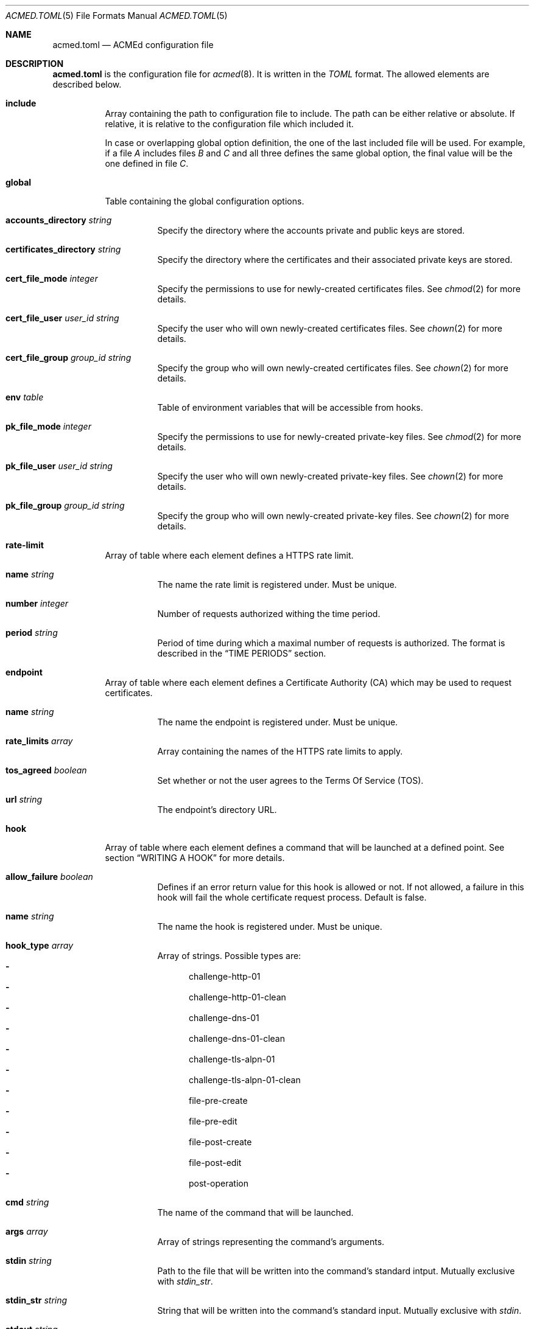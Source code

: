 .\" Copyright (c) 2019 Rodolphe Bréard <rodolphe@breard.tf>
.\"
.\" Copying and distribution of this file, with or without modification,
.\" are permitted in any medium without royalty provided the copyright
.\" notice and this notice are preserved.  This file is offered as-is,
.\" without any warranty.
.Dd June 5, 2019
.Dt ACMED.TOML 5
.Os
.Sh NAME
.Nm acmed.toml
.Nd ACMEd configuration file
.Sh DESCRIPTION
.Nm
is the configuration file for
.Xr acmed 8 .
It is written in the
.Em TOML
format. The allowed elements are described below.
.Bl -tag
.It Ic include
Array containing the path to configuration file to include. The path can be either relative or absolute. If relative, it is relative to the configuration file which included it.
.Pp
In case or overlapping global option definition, the one of the last included file will be used. For example, if a file
.Em A
includes files
.Em B
and
.Em C
and all three defines the same global option, the final value will be the one defined in file
.Em C .
.It Ic global
Table containing the global configuration options.
.Bl -tag
.It Cm accounts_directory Ar string
Specify the directory where the accounts private and public keys are stored.
.It Cm certificates_directory Ar string
Specify the directory where the certificates and their associated private keys are stored.
.It Cm cert_file_mode Ar integer
Specify the permissions to use for newly-created certificates files. See
.Xr chmod 2
for more details.
.It Cm cert_file_user Ar user_id Ft string
Specify the user who will own newly-created certificates files. See
.Xr chown 2
for more details.
.It Cm cert_file_group Ar group_id Ft string
Specify the group who will own newly-created certificates files. See
.Xr chown 2
for more details.
.It Ic env Ar table
Table of environment variables that will be accessible from hooks.
.It Cm pk_file_mode Ar integer
Specify the permissions to use for newly-created private-key files. See
.Xr chmod 2
for more details.
.It Cm pk_file_user Ar user_id Ft string
Specify the user who will own newly-created private-key files. See
.Xr chown 2
for more details.
.It Cm pk_file_group Ar group_id Ft string
Specify the group who will own newly-created private-key files. See
.Xr chown 2
for more details.
.El
.It Ic rate-limit
Array of table where each element defines a HTTPS rate limit.
.Bl -tag
.It Cm name Ar string
The name the rate limit is registered under. Must be unique.
.It Cm number Ar integer
Number of requests authorized withing the time period.
.It Cm period Ar string
Period of time during which a maximal number of requests is authorized. The format is described in the
.Sx TIME PERIODS
section.
.El
.It Ic endpoint
Array of table where each element defines a Certificate Authority
.Pq CA
which may be used to request certificates.
.Bl -tag
.It Cm name Ar string
The name the endpoint is registered under. Must be unique.
.It Cm rate_limits Ar array
Array containing the names of the HTTPS rate limits to apply.
.It Cm tos_agreed Ar boolean
Set whether or not the user agrees to the Terms Of Service
.Pq TOS .
.It Cm url Ar string
The endpoint's directory URL.
.El
.It Ic hook
Array of table where each element defines a command that will be launched at a defined point. See section
.Sx WRITING A HOOK
for more details.
.Bl -tag
.It Cm allow_failure Ar boolean
Defines if an error return value for this hook is allowed or not. If not allowed, a failure in this hook will fail the whole certificate request process. Default is false.
.It Cm name Ar string
The name the hook is registered under. Must be unique.
.It Cm hook_type Ar array
Array of strings. Possible types are:
.Bl -dash -compact
.It
challenge-http-01
.It
challenge-http-01-clean
.It
challenge-dns-01
.It
challenge-dns-01-clean
.It
challenge-tls-alpn-01
.It
challenge-tls-alpn-01-clean
.It
file-pre-create
.It
file-pre-edit
.It
file-post-create
.It
file-post-edit
.It
post-operation
.El
.It Ic cmd Ar string
The name of the command that will be launched.
.It Ic args Ar array
Array of strings representing the command's arguments.
.It Ic stdin Ar string
Path to the file that will be written into the command's standard intput. Mutually exclusive with
.Em stdin_str .
.It Ic stdin_str Ar string
String that will be written into the command's standard input. Mutually exclusive with
.Em stdin .
.It Ic stdout Ar string
Path to the file where the command's standard output if written.
.It Ic stderr Ar string
Path to the file where the command's standard error output if written.
.El
.It Ic group
Array of table allowing to group several hooks as one. A group is considered as new hook.
.Bl -tag
.It Cm name Ar string
The name the group is registered under. This name is considered as a hook name. Must be unique.
.It Cm hooks Ar array
Array containing the names of the hooks that are grouped. The hooks are guaranteed to be called sequentially in the declaration order.
.El
.It Ic account
Array of table representing an account on one or several CA.
.Bl -tag
.It Ic name Ar string
The name the account is registered under. Must be unique.
.It Ic email Ar string
The email address used to contact the account's holder.
.El
.It Ic certificate
Array of table representing a certificate that will be requested to a CA.
.Bl -tag
.It Ic account Ar string
Name of the account to use.
.It Ic endpoint Ar string
Name of the endpoint to use.
.It Ic env Ar table
Table of environment variables that will be accessible from hooks.
.It Ic domains Ar array
Array of tables listing the domains that should be included in the certificate along with the challenge to use for each one.
.Bl -tag
.It Ic challenge Ar string
The name of the challenge to use to prove the domain's ownership. Possible values are:
.Bl -dash -compact
.It
http-01
.It
dns-01
.It
tls-alpn-01
.El
.It Ic dns Ar string
The domain name.
.It Ic env Ar table
Table of environment variables that will be accessible from hooks.
.El
.It Ic algorithm Ar string
Name of the asymetric cryptography algorithm used to generate the certificate's key pair. Possible values are :
.Bl -dash -compact
.It
rsa2048
.Aq default
.It
rsa4096
.It
ecdsa_p256
.It
ecdsa_p384
.El
.It Ic kp_reuse Ar boolean
Set whether or not the private key should be reused when renewing the certificate. Default is false.
.It Ic directory Ar string
Path to the directory where certificates and their associated private keys are stored.
.It Ic hooks Ar array
Names of hooks that will be called when requesting a new certificate. The hooks are guaranteed to be called sequentially in the declaration order.
.El
.Sh WRITING A HOOK
When requesting a certificate to a CA using ACME, there is three steps that are hard to automatize. The first one is solving challenges in order to prove the ownership of every domains to be included: it requires to interact with the configuration of other services, hence depends on how the infrastructure works. The second one is restarting all the services that uses a given certificate, for the same reason. The last one is archiving: although several default methods can be implemented, sometimes admins wants or are required to do it in a different way.
.Pp
In order to allow a full automation of the three above steps without imposing arbitrary restrictions or methods,
.Xr acmed 8
uses hooks. Fundamentally, a hook is a command line template that will be called at a specific time of the process. Such approach allows admins to use any executable script or program located on the machine to customize the process.
.Pp
For a given certificate, hooks are guaranteed to be called sequentially in the declaration order. It is therefore possible to have a hook that depends on another one. Nevertheless, several certificates may be renewed at the same time. Hence, hooks shall not use globing or any other action that may disrupt hooks called by a different certificate.
.Pp
A hook have a type that will influence both the moment it is called and the available template variables. It is possible to declare several types. In such a case, the hook will be invoked whenever one of its type request it. When called, the hook only have access to template variable for the current type. If a hook uses a template variable that does not exists for the current type it is invoked for, the variable is empty.
.Pp
When writing a hook, the values of
.Em args ,
.Em stdin ,
.Em stdin_str ,
.Em stdout
and
.Em stderr
are considered as template strings whereas
.Em cmd
is not. The template syntax is
.Em Handlebars .
See the
.Sx STANDARDS
section for a link to the
.Em Handlebars
specifications.
.Pp
The available types and the associated template variable are described below.
.Bl -tag
.It Ic challenge-http-01
Invoked when the ownership of a domain must be proved using the
.Em http-01
challenge. The available template variables are:
.Bl -tag -compact
.It Cm challenge Ar string
The name of the challenge type
.Aq http-01 .
Mostly used in hooks with multiple types.
.It Cm domain Ar string
The domain name whom ownership is currently being validated.
.It Cm env Ar array
Array containing all the environment variables.
.It Cm file_name Ar string
Name of the file containing the proof. This is not a full path and does not include the
.Ql .well-known/acme-challenge/
prefix.
.It Cm is_clean_hook Ar bool
False
.It Cm proof Ar string
The content of the proof that must be written to
.Em file_name .
.El
.It Ic challenge-http-01-clean
Invoked once a domain ownership has been proven using the
.Em http-01
challenge. This hook is intended to remove the proof since it is no longer required. The template variables are strictly identical to those given in the corresponding
.Em challenge-http-01
hook, excepted
.Em is_clean_hook
which is set to
.Em true .
.It Ic challenge-dns-01
Invoked when the ownership of a domain must be proved using the
.Em dns-01
challenge. The available template variables are:
.Bl -tag -compact
.It Cm challenge Ar string
The name of the challenge type
.Aq dns-01 .
Mostly used in hooks with multiple types.
.It Cm domain Ar string
The domain name whom ownership is currently being validated.
.It Cm env Ar array
Array containing all the environment variables.
.It Cm is_clean_hook Ar bool
False
.It Cm proof Ar string
The content of the proof that must be written to a
.Ql TXT
entry of the DNS zone for the
.Ql _acme-challenge
subdomain.
.El
.It Ic challenge-dns-01-clean
Invoked once a domain ownership has been proven using the
.Em dns-01
challenge. This hook is intended to remove the proof since it is no longer required. The template variables are strictly identical to those given in the corresponding
.Em challenge-dns-01
hook, excepted
.Em is_clean_hook
which is set to
.Em true .
.It Ic challenge-tls-alpn-01
Invoked when the ownership of a domain must be proved using the
.Em tls-alpn-01
challenge. The available template variables are:
.Bl -tag -compact
.It Cm challenge Ar string
The name of the challenge type
.Aq tls-alpn-01 .
Mostly used in hooks with multiple types.
.It Cm domain Ar string
The domain name whom ownership is currently being validated.
.It Cm env Ar array
Array containing all the environment variables.
.It Cm is_clean_hook Ar bool
False
.It Cm proof Ar string
Plain-text representation of the
.Em acmeIdentifier
extension that should be used in the self-signed certificate presented when a TLS connection is initiated with the
.Qd acme-tls/1
ALPN extension value.
.Xr acmed 8
will not generate the certificate itself since it can be done using
.Xr tacd 8 .
.El
.It Ic challenge-tls-alpn-01-clean
Invoked once a domain ownership has been proven using the
.Em tls-alpn-01
challenge. This hook is intended to remove the proof since it is no longer required. The template variables are strictly identical to those given in the corresponding
.Em challenge-tls-alpn-01
hook, excepted
.Em is_clean_hook
which is set to
.Em true .
.It Ic file-pre-create
Invoked
.Em before
a non-existent file
.Em created .
The available template variables are:
.Bl -tag -compact
.It Cm env Ar array
Array containing all the environment variables.
.It Cm file_directory Ar string
Name of the directory where the impacted file is located.
.It Cm file_name Ar string
Name of the impacted file.
.It Cm file_path Ar string
Full path to the impacted file.
.El
.It Ic file-pre-edit
Invoked
.Em before
an existent file
.Em modified .
The available template variables are the same as those available for the
.Em file-pre-create
type.
.It Ic file-post-create
Invoked
.Em after
a non-existent file
.Em created .
The available template variables are the same as those available for the
.Em file-pre-create
type.
.It Ic file-post-edit
Invoked
.Em after
an existent file
.Em modified .
The available template variables are the same as those available for the
.Em file-pre-create
type.
.It Ic post-operation
Invoked at the end of the certificate request process. The available template variables are:
.Bl -tag -compact
.It Cm algorithm Ar string
Name of the algorithm used in the certificate.
.It Cm domains Ar string
Array containing the domain names included in the requested certificate.
.It Cm env Ar array
Array containing all the environment variables.
.It Cm is_success Ar boolean
True if the certificate request is successful.
.It Cm status Ar string
Human-readable status. If the certificate request failed, it contains the error description.
.El
.El
.Sh DEFAULT HOOKS
Because many people have the same needs, ACMEd comes with a set of hooks that should serve most situations. Hook names being unique, the following names and any other name starting by those is reserved and should not be used.
.Bl -tag
.It Pa git
This hook uses
.Xr git 1
to archive private keys, public keys and certificates. It is possible to customize the commit username and email by using respectively the
.Ev GIT_USERNAME
and
.Ev GIT_EMAIL
environment variables.
.It Pa http-01-echo
This hook is designed to solve the http-01 challenge. For this purpose, it will write the proof into
.Pa {{env.HTTP_ROOT}}/{{domain}}/.well-known/acme-challenge/{{file_name}} .
.Pp
The web server must be configured so the file
.Pa http://{{domain}}/.well-known/acme-challenge/{{file_name}}
can be accessed from the CA.
.Pp
If
.Ev HTTP_ROOT
is not specified, it will be set to
.Pa /var/www .
.It Pa tls-alpn-01-tacd-tcp
This hook is designed to solve the tls-alpn-01 challenge using
.Xr tacd 8 .
It requires
.Xr pkill 1
to support the
.Em Ar -F
option.
.Pp
.Xr tacd 8
will listen on the host defined by the
.Ev TACD_HOST
environment variable (default is the domain to be validated) and on the port defined by the
.Ev TACD_PORT
environment variable (default is 5001).
.Pp
.Xr tacd 8
will store its pid into
.Pa {{TACD_PID_ROOT}}/tacd_{{domain}}.pid .
If
.Ev TACD_PID_ROOT
is not specified, it will be set to
.Pa /run .
.It Pa tls-alpn-01-tacd-unix
This hook is designed to solve the tls-alpn-01 challenge using
.Xr tacd 8 .
It requires
.Xr pkill 1
to support the
.Em Ar -F
option.
.Pp
.Xr tacd 8
will listen on the unix socket
.Pa {{env.TACD_SOCK_ROOT}}/tacd_{{domain}}.sock .
If
.Ev TACD_SOCK_ROOT
is not specified, it will be set to
.Pa /run .
.Pp
.Xr tacd 8
will store its pid into
.Pa {{TACD_PID_ROOT}}/tacd_{{domain}}.pid .
If
.Ev TACD_PID_ROOT
is not specified, it will be set to
.Pa /run .
.El
.Sh TIME PERIODS
ACMEd uses its own time period format, which is vaguely inspired by the ISO 8601 one. Periods are formatted as
.Ar PM[PM...]
where
.Ar M
is case sensitive character representing a length and
.Ar P
is an integer representing a multiplayer for the following length. The authorized length are:
.Bl -dash -compact
.It
.Ar s :
second
.It
.Ar m :
minute
.It
.Ar h :
hour
.It
.Ar d :
day
.It
.Ar w :
week
.El
The
.Ar PM
couples can be specified multiple times and in any order.
.Pp
For example,
.Dq 1d42s and
.Dq 40s20h4h2s
both represents a period of one day and forty-two seconds.
.Sh FILES
.Bl -tag
.It Pa /etc/acmed/acmed.toml
Default
.Xr acmed 8
configuration file.
.It Pa /etc/acmed/accounts
Default accounts private and public keys directory.
.It Pa /etc/acmed/certs
Default certificates and associated private keys directory.
.Sh EXAMPLES
The following example defines a typical endpoint, account and certificate for a domain and several subdomains.
.Bd -literal -offset indent
[[endpoint]]
name = "example name"
url = "https://acme.example.org/directory"
tos_agreed = true

[[account]]
name = "my test account"
email = "certs@exemple.net"

[[certificate]]
endpoint = "example name"
account = "my test account"
domains = [
    { dns = "exemple.net", challenge = "http-01"},
    { dns = "1.exemple.net", challenge = "dns-01"},
    { dns = "2.exemple.net", challenge = "tls-alpn-01", env.TACD_PORT="5010"},
    { dns = "3.exemple.net", challenge = "tls-alpn-01", env.TACD_PORT="5011"},
]
hooks = ["git", "http-01-echo", "tls-alpn-01-tacd-tcp", "some-dns-01-hook"]
env.HTTP_ROOT = "/srv/http"
.Ed
.Pp
It is possible to use
.Xr echo 1
to solve the
.Em http-01
challenge and
.Xr rm 1
to clean it.
.Xr mkdir 1
and
.Xr chmod 1
are used to prevent issues related to file access.
.Bd -literal -offset indent
[[hook]]
name = "http-01-echo-mkdir"
type = ["challenge-http-01"]
cmd = "mkdir"
args = [
    "-m", "0755",
    "-p", "{{%if env.HTTP_ROOT}}{{env.HTTP_ROOT}}{{else}}/var/www{{/if}}/{{domain}}/.well-known/acme-challenge"
]

[[hook]]
name = "http-01-echo-echo"
type = ["challenge-http-01"]
cmd = "echo"
args = ["{{proof}}"]
stdout = "{{%if env.HTTP_ROOT}}{{env.HTTP_ROOT}}{{else}}/var/www{{/if}}/{{domain}}/.well-known/acme-challenge/{{file_name}}"

[[hook]]
name = "http-01-echo-chmod"
type = ["challenge-http-01-clean"]
cmd = "chmod"
args = [
    "a+r",
    "{{%if env.HTTP_ROOT}}{{env.HTTP_ROOT}}{{else}}/var/www{{/if}}/{{domain}}/.well-known/acme-challenge/{{file_name}}"
]

[[hook]]
name = "http-01-echo-clean"
type = ["challenge-http-01-clean"]
cmd = "rm"
args = [
    "-f",
    "{{%if env.HTTP_ROOT}}{{env.HTTP_ROOT}}{{else}}/var/www{{/if}}/{{domain}}/.well-known/acme-challenge/{{file_name}}"
]
.Ed
.Pp
The hooks from the previous example can be grouped in order to reduce the number of hooks to define in the certificate.
.Bd -literal -offset indent
[[group]]
name = "http-01-echo-var-www"
hooks = [
    "http-01-echo-mkdir",
    "http-01-echo-echo",
    "http-01-echo-chmod",
    "http-01-echo-clean"
]

[[certificate]]
# Some fields omitted
hooks = ["http-01-echo"]
env.HTTP_ROOT = "/srv/http"
.Ed
.Pp

It is also possible to use
.Xr sendmail 8
in a hook in order to notif someone when the certificate request process is done.
.Bd -literal -offset indent
[[hook]]
name = "email-report"
type = ["post-operation"]
cmd = "sendmail"
args = [
    "-f", "noreply.certs@example.net",
    "contact@example.net"
]
stdin_str = """Subject: Certificate renewal {{#if is_success}}succeeded{{else}}failed{{/if}} for {{domains.[0]}}

The following certificate has {{#unless is_success}}*not* {{/unless}}been renewed.
domains: {{#each domains}}{{#if @index}}, {{/if}}{{this}}{{/each}}
algorithm: {{algorithm}}
status: {{status}}"""
.Ed
.Sh SEE ALSO
.Xr acmed 8 ,
.Xr tacd 8
.Sh STANDARDS
.Bl
.It
.Rs
.%A Tom Preston-Werner
.%D July 2018
.%T TOML v0.5.0
.%U https://github.com/toml-lang/toml
.Re
.It
.Rs
.%A Yehuda Katz
.%T Handlebars
.%U https://handlebarsjs.com/
.Re
.El
.Sh AUTHORS
.An Rodolphe Bréard
.Aq rodolphe@breard.tf
